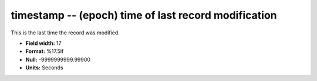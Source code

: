.. _Id1.0-timestamp_attributes:

**timestamp** -- (epoch) time of last record modification
---------------------------------------------------------

This is the last time the record was modified.

* **Field width:** 17
* **Format:** %17.5lf
* **Null:** -9999999999.99900
* **Units:** Seconds
